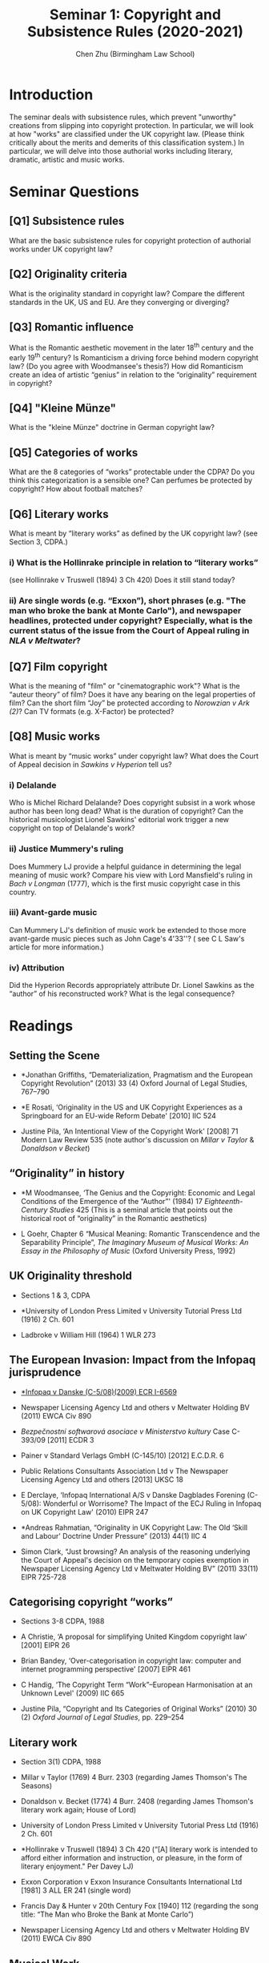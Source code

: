 #+TITLE: Seminar 1: Copyright and Subsistence Rules (2020-2021)
#+AUTHOR: Chen Zhu (Birmingham Law School) 
#+PANDOC_OPTIONS: number-sections:nil 
#+PANDOC_OPTIONS: standalone:t

* Introduction
The seminar deals with subsistence rules, which prevent "unworthy" creations from slipping into copyright protection. In particular, we will look at how "works" are classified under the UK copyright law. (Please think critically about the merits and demerits of this classification system.) In particular, we will delve into those authorial works including literary, dramatic, artistic and music works.

* Seminar Questions

** [Q1] Subsistence rules 
What are the basic subsistence rules for copyright protection of authorial works under UK copyright law?
 
** [Q2] Originality criteria
What is the originality standard in copyright law? Compare the different standards in the UK, US and EU. Are they converging or diverging?

** [Q3] Romantic influence
 What is the Romantic aesthetic movement in the later 18^{th} century and the early 19^{th} century? Is Romanticism a driving force behind modern copyright law? (Do you agree with Woodmansee's thesis?) How did Romanticism create an idea of artistic “genius” in relation to the “originality” requirement in copyright?

** [Q4] "Kleine Münze"
What is the "kleine Münze" doctrine in German copyright law?

** [Q5] Categories of works
What are the 8 categories of “works” protectable under the CDPA? Do you think this categorization is a sensible one? Can perfumes be protected by copyright? How about football matches?

** [Q6] Literary works 
What is meant by “literary works” as defined by the UK copyright law? (see Section 3, CDPA.)


*** i) What is the Hollinrake principle in relation to “literary works”
 (see Hollinrake v Truswell (1894) 3 Ch 420) Does it still stand today?

*** ii) Are single words (e.g. “Exxon”), short phrases (e.g. "The man who broke the bank at Monte Carlo"), and newspaper headlines, protected under copyright? Especially, what is the current status of the issue from the Court of Appeal ruling in /NLA v Meltwater/?

** [Q7] Film copyright 
 What is the meaning of "film" or "cinematographic work"? What is the “auteur theory” of film? Does it have any bearing on the legal properties of film? Can the short film “Joy” be protected according to /Norowzian v Ark (2)/? Can TV formats (e.g. X-Factor) be protected?

** [Q8] Music works
What is meant by “music works” under copyright law? What does the Court of Appeal decision in /Sawkins v Hyperion/ tell us?

*** i) Delalande 
Who is Michel Richard Delalande? Does copyright subsist in a work whose author has been long dead? What is the duration of copyright? Can the historical musicologist Lionel Sawkins' editorial work trigger a new
copyright on top of Delalande's work?

*** ii) Justice Mummery's ruling
Does Mummery LJ provide a helpful guidance in determining the legal meaning of music work? Compare his view with Lord Mansfield's ruling in /Bach v Longman/ (1777), which is the first music copyright case in this
country.

*** iii) Avant-garde music
Can Mummery LJ's definition of music work be extended to those more avant-garde music pieces such as John Cage's 4'33''? ( see C L Saw's article for more information.)

*** iv) Attribution
 Did the Hyperion Records appropriately attribute Dr. Lionel Sawkins as the “author” of his reconstructed work? What is the legal consequence?


* Readings
** Setting the Scene

- *Jonathan Griffiths, “Dematerialization, Pragmatism and the European Copyright Revolution” (2013) 33 (4) Oxford Journal of Legal Studies, 767--790

- *E Rosati, ‘Originality in the US and UK Copyright Experiences as a Springboard for an EU-wide Reform Debate' [2010] IIC 524

- Justine Pila, ‘An Intentional View of the Copyright Work' [2008] 71  Modern Law Review 535 (note author's discussion on /Millar v Taylor/ &  /Donaldson v Becket/)

**  “Originality” in history

- *M Woodmansee, ‘The Genius and the Copyright: Economic and Legal Conditions of the Emergence of the “Author”' (1984) 17  /Eighteenth-Century Studies/ 425 (This is a seminal article that points out the historical root of “originality” in the Romantic aesthetics)

- L Goehr, Chapter 6 “Musical Meaning: Romantic Transcendence and the Separability Principle”, /The Imaginary Museum of Musical Works: An Essay in the Philosophy of Music/ (Oxford University Press, 1992)

** UK Originality threshold

- Sections 1 & 3, CDPA

- *University of London Press Limited v University Tutorial Press Ltd (1916) 2 Ch. 601

- Ladbroke v William Hill (1964) 1 WLR 273

** The European Invasion: Impact from the Infopaq jurisprudence

- [[http://eur-lex.europa.eu/LexUriServ/LexUriServ.do?uri=CELEX:62008CJ0005:EN:HTML][*Infopaq v Danske (C-5/08)(2009) ECR I-6569]]

- Newspaper Licensing Agency Ltd and others v Meltwater Holding BV (2011) EWCA Civ 890

- /Bezpečnostní softwarová asociace v Ministerstvo kultury/ Case C-393/09 [2011] ECDR 3

- Painer v Standard Verlags GmbH (C-145/10) [2012] E.C.D.R. 6

- Public Relations Consultants Association Ltd v The Newspaper Licensing Agency Ltd and others [2013] UKSC 18

- E Derclaye, ‘Infopaq International A/S v Danske Dagblades Forening  (C-5/08): Wonderful or Worrisome? The Impact of the ECJ Ruling in Infopaq on UK Copyright Law' (2010) EIPR 247

- *Andreas Rahmatian, “Originality in UK Copyright Law: The Old ‘Skill and Labour' Doctrine Under Pressure” (2013) 44(1) IIC 4

- Simon Clark, “Just browsing? An analysis of the reasoning underlying the Court of Appeal's decision on the temporary copies exemption in Newspaper Licensing Agency Ltd v Meltwater Holding BV” (2011) 33(11) EIPR 725-728

** Categorising copyright “works”
- Sections 3-8 CDPA, 1988
- A Christie, ‘A proposal for simplifying United Kingdom copyright law' [2001] EIPR 26

- Brian Bandey, ‘Over-categorisation in copyright law: computer and internet programming perspective' [2007] EIPR 461

- C Handig, ‘The Copyright Term “Work”--European Harmonisation at an Unknown Level' (2009) IIC 665

- Justine Pila, “Copyright and Its Categories of Original Works” (2010) 30 (2) /Oxford Journal of Legal Studies/, pp. 229--254

** Literary work

- Section 3(1) CDPA, 1988

- Millar v Taylor (1769) 4 Burr. 2303 (regarding James Thomson's The Seasons)

- Donaldson v. Becket (1774) 4 Burr. 2408 (regarding James Thomson's literary work again; House of Lord)

- University of London Press Limited v University Tutorial Press Ltd (1916) 2 Ch. 601

- *Hollinrake v Truswell (1894) 3 Ch 420
  (“[A] literary work is intended to afford either information and instruction, or pleasure, in the form of literary enjoyment." Per Davey LJ)

- Exxon Corporation v Exxon Insurance Consultants International Ltd [1981] 3 ALL ER 241 (single word)

- Francis Day & Hunter v 20th Century Fox [1940] 112 (regarding the song title:  “The Man who Broke the Bank at Monte Carlo”)

- Newspaper Licensing Agency Ltd and others v Meltwater Holding BV (2011) EWCA Civ 890

** Musical Work

- Section 3(1) CDPA 1998

- *Sawkins v Hyperion Records [2005] RPC 32 (CA); [2005] EWCA Civ 565

- Michael W Carroll, 'The Struggle for Music Copyright' (2005) 57 Fla L Rev 907

*** The Cage Conumdrum
- John Cage, 4'33''---For Any Instrument or Combination of Instruments  (1952) (Hemmar Press, 1960) (a “work” in question consisting of silence)

- *C L Saw, ‘Protecting the sound of silence in 4'33”: a timely revisit of basic principles in copyright law' [2005] 2 EIPR 467

- Seymour, David. ‘This Is the Piece That Everyone Here Has Come to Experience: The Challenges to Copyright of John Cage’s 4’33’’. Legal Studies 33, no. 4 (2013):532–48.


** Dramatic work

- *Norowzian v Arks Ltd & Anor (No. 2) [1999] EWCA Civ 3014 (concerning the film “Joy” by the claimant and the TV advert “Anticipation” by the defendant)

- /Banner Universal Motion Pictures/ Ltd /v Endemol/ Shine Group [2017] EWHC 2600 (Ch)

- I Stamatoudi, ‘Joy for the claimant: can a film also be protected as a dramatic work?'[2000] IPQ 117

- R Arnold, ‘Joy: a reply' [2001] IPQ 10

- A Barron, ‘The legal properties of film' [2004] 67 MLR 177


* pandoc export to pdf                                             :noexport:
Chen's Note: the below =pandoc= command is for exporting the seminar sheet into a PDF document. It is tagged with =:noexport:=. The command is stored in an org-babel block, which can be executed by typing =Ctrl-c= twice. This will send the PDF file to your =~/Desktop= directory.  
#+BEGIN_SRC sh
pandoc seminar1*.org -o ~/Desktop/llb-seminar1-Jan2021.pdf --pdf-engine=xelatex
#+END_SRC

#+RESULTS:

#+BEGIN_SRC sh
pandoc seminar1*.org -o ~/Desktop/llb-seminar1-Jan2021.docx --pdf-engine=xelatex
#+END_SRC

#+RESULTS:

